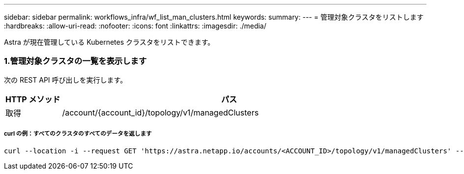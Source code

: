 ---
sidebar: sidebar 
permalink: workflows_infra/wf_list_man_clusters.html 
keywords:  
summary:  
---
= 管理対象クラスタをリストします
:hardbreaks:
:allow-uri-read: 
:nofooter: 
:icons: font
:linkattrs: 
:imagesdir: ./media/


[role="lead"]
Astra が現在管理している Kubernetes クラスタをリストできます。



=== 1.管理対象クラスタの一覧を表示します

次の REST API 呼び出しを実行します。

[cols="1,6"]
|===
| HTTP メソッド | パス 


| 取得 | /account/{account_id}/topology/v1/managedClusters 
|===


===== curl の例：すべてのクラスタのすべてのデータを返します

[source, curl]
----
curl --location -i --request GET 'https://astra.netapp.io/accounts/<ACCOUNT_ID>/topology/v1/managedClusters' --header 'Accept: */*' --header 'Authorization: Bearer <API_TOKEN>'
----